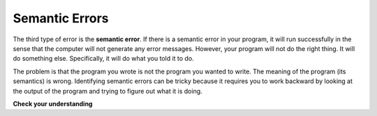 ..  Copyright (C)  Brad Miller, David Ranum, Jeffrey Elkner, Peter Wentworth, Allen B. Downey, Chris
    Meyers, and Dario Mitchell.  Permission is granted to copy, distribute
    and/or modify this document under the terms of the GNU Free Documentation
    License, Version 1.3 or any later version published by the Free Software
    Foundation; with Invariant Sections being Forward, Prefaces, and
    Contributor List, no Front-Cover Texts, and no Back-Cover Texts.  A copy of
    the license is included in the section entitled "GNU Free Documentation
    License".

.. qnum::
   :prefix: debug-4-
   :start: 1

.. index:: semantic error, logic error, error; semantic, error; logic

Semantic Errors
---------------

The third type of error is the **semantic error**. If there is a semantic error
in your program, it will run successfully in the sense that the computer will
not generate any error messages.  However, your program will not do the right thing. It will do
something else. Specifically, it will do what you told it to do.

The problem is that the program you wrote is not the program you wanted to
write. The meaning of the program (its semantics) is wrong.  Identifying
semantic errors can be tricky because it requires you to work backward by
looking at the output of the program and trying to figure out what it is doing.

**Check your understanding**

.. mchoice:: question100_4_1
   :answer_a: Attempting to divide by 0.
   :answer_b: Forgetting a semi-colon at the end of a statement where one is required.
   :answer_c: Forgetting to divide by 100 when printing a percentage amount.
   :correct: c
   :feedback_a: A semantic error is an error in logic. In this case the program does not produce the correct output because the problem is not solved correctly. This would be considered a run-time error.
   :feedback_b: A semantic error is an error in logic. In this case the program does not produce the correct output because the code can not be processed by the compiler or interpreter. This would be considered a syntax error.
   :feedback_c: This will produce the wrong answer because the programmer implemented the solution incorrectly.  This is a semantic error.

   Which of the following is a semantic error?

.. mchoice:: question100_4_2
   :answer_a: The programmer.
   :answer_b: The compiler / interpreter.
   :answer_c: The computer.
   :answer_d: The teacher / instructor.
   :correct: a
   :feedback_a: You must fully understand the problem so the you can tell if your program properly solves it.
   :feedback_b: The compiler and / or interpreter will only do what you instruct it to do. It does not understand what the problem is that you want to solve.
   :feedback_c: The computer does not understand your problem. It just executes the instructions that it is given.
   :feedback_d: Your teacher and instructor may be able to find most of your semantic errors, but only because they have experience solving problems.  However it is your responsibility to understand the problem so you can develop a correct solution.

   Who or what typically finds semantic errors?

.. index::
    single: Holmes, Sherlock
    single: Doyle, Arthur Conan
    single: Linux
